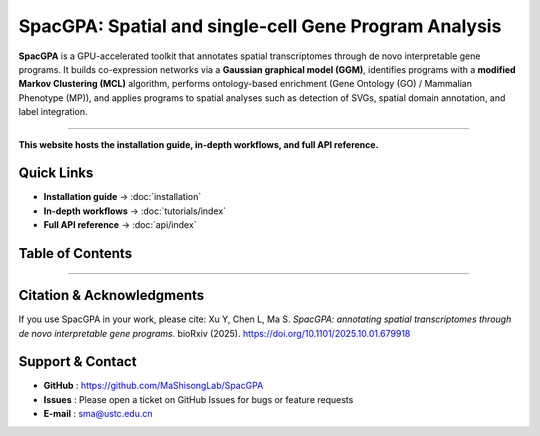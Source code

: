 SpacGPA: Spatial and single-cell Gene Program Analysis
=============================================================================

**SpacGPA** is a GPU-accelerated toolkit that annotates spatial transcriptomes through de 
novo interpretable gene programs. It builds co-expression networks via a **Gaussian graphical 
model (GGM)**, identifies programs with a **modified Markov Clustering (MCL)** algorithm, 
performs ontology-based enrichment (Gene Ontology (GO) / Mammalian Phenotype (MP)), and 
applies programs to spatial analyses such as detection of SVGs, spatial domain annotation, 
and label integration.

.. image:: _static/SpacGPA_Workflow.png
   :alt: SpacGPA workflow
   :align: center
   :width: 800px

-----------

**This website hosts the installation guide, in-depth
workflows, and full API reference.**

Quick Links
-----------

- **Installation guide** → :doc:`installation`
- **In-depth workflows** → :doc:`tutorials/index`
- **Full API reference** → :doc:`api/index`

Table of Contents
-----------------
   .. toctree::
      :maxdepth: 1
      :caption: Getting Started

      installation

   .. toctree::
      :maxdepth: 2
      :caption: Tutorials

      tutorials/index

   .. toctree::
      :maxdepth: 2
      :caption: API Reference

      api/index

-----------

Citation & Acknowledgments
--------------------------

If you use SpacGPA in your work, please cite:  
Xu Y, Chen L, Ma S. *SpacGPA: annotating spatial transcriptomes through de novo interpretable gene programs.* bioRxiv (2025). https://doi.org/10.1101/2025.10.01.679918

Support & Contact
-----------------

* **GitHub**  : https://github.com/MaShisongLab/SpacGPA
* **Issues**  : Please open a ticket on GitHub Issues for bugs or feature requests
* **E-mail**  : sma@ustc.edu.cn